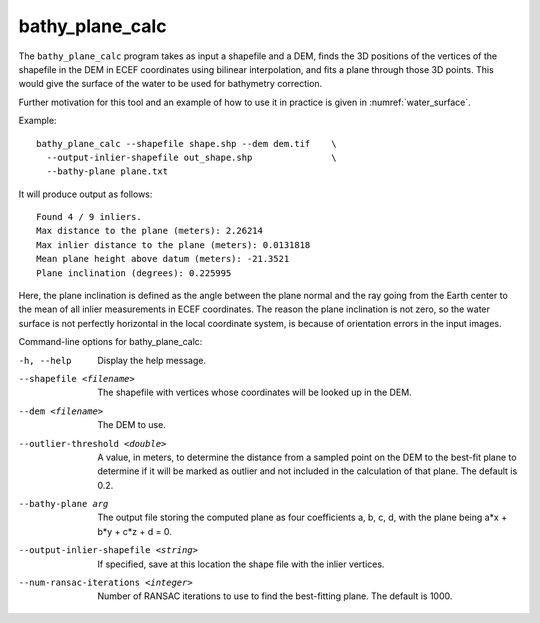 .. _bathy_plane_calc:

bathy_plane_calc
----------------

The ``bathy_plane_calc`` program takes as input a shapefile and a DEM,
finds the 3D positions of the vertices of the shapefile in the DEM in
ECEF coordinates using bilinear interpolation, and fits a plane
through those 3D points. This would give the surface of the water
to be used for bathymetry correction.

Further motivation for this tool and an example of how to use it in
practice is given in :numref:`water_surface`.

Example::

     bathy_plane_calc --shapefile shape.shp --dem dem.tif    \
       --output-inlier-shapefile out_shape.shp               \
       --bathy-plane plane.txt 

It will produce output as follows:

::

    Found 4 / 9 inliers.
    Max distance to the plane (meters): 2.26214
    Max inlier distance to the plane (meters): 0.0131818
    Mean plane height above datum (meters): -21.3521
    Plane inclination (degrees): 0.225995

Here, the plane inclination is defined as the angle between the plane
normal and the ray going from the Earth center to the mean of all
inlier measurements in ECEF coordinates. The reason the plane
inclination is not zero, so the water surface is not perfectly
horizontal in the local coordinate system, is because of orientation
errors in the input images.

Command-line options for bathy_plane_calc:

-h, --help
    Display the help message.

--shapefile <filename>
    The shapefile with vertices whose coordinates will be looked up in
    the DEM.

--dem <filename>
    The DEM to use.

--outlier-threshold <double>
    A value, in meters, to determine the distance from a sampled point
    on the DEM to the best-fit plane to determine if it will be marked as 
    outlier and not included in the calculation of that plane. The default
    is 0.2.

--bathy-plane arg                     
    The output file storing the computed plane as four coefficients
    a, b, c, d, with the plane being a*x + b*y + c*z + d = 0.

--output-inlier-shapefile <string>
    If specified, save at this location the shape file with the inlier
    vertices.

--num-ransac-iterations <integer>
    Number of RANSAC iterations to use to find the best-fitting plane.
    The default is 1000.

.. |times| unicode:: U+00D7 .. MULTIPLICATION SIGN
